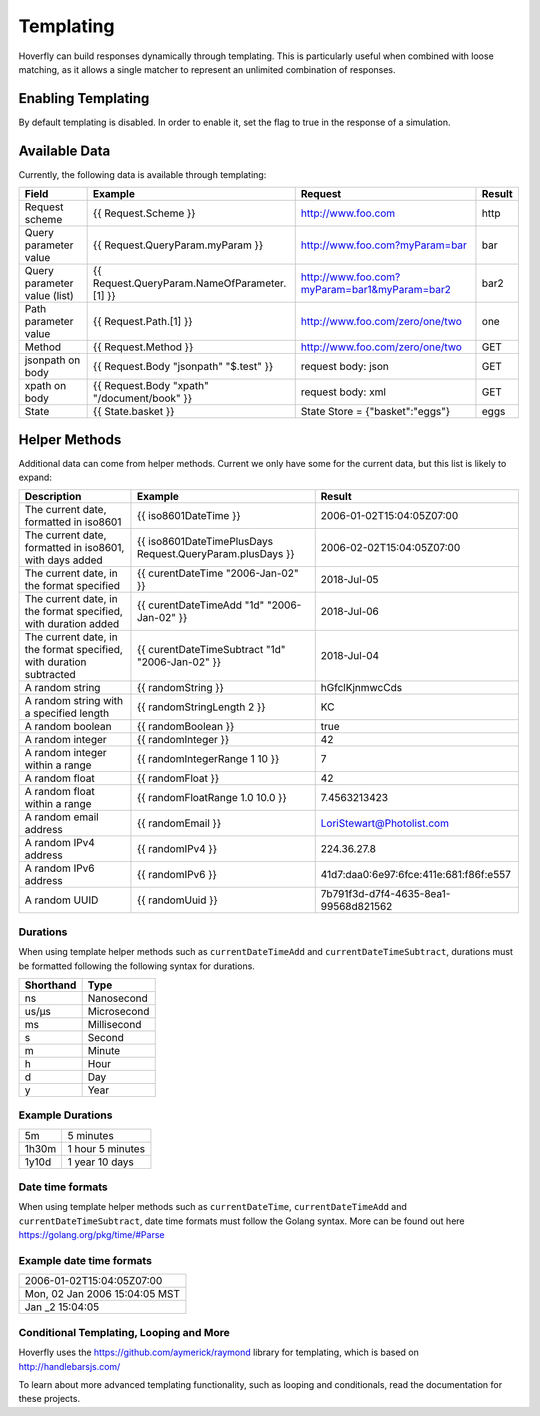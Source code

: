 .. _templating:


Templating
==========

Hoverfly can build responses dynamically through templating. This is particularly useful when combined with loose matching, as it allows a single
matcher to represent an unlimited combination of responses.


Enabling Templating
-------------------

By default templating is disabled. In order to enable it, set the flag to true in the response of a simulation.


Available Data
--------------

Currently, the following data is available through templating:

+------------------------------+----------------------------------------------+----------------------------------------------+--------+
| Field                        | Example                                      | Request                                      | Result |
+==============================+==============================================+==============================================+========+
| Request scheme               | {{ Request.Scheme }}                         | http://www.foo.com                           | http   |
+------------------------------+----------------------------------------------+----------------------------------------------+--------+
| Query parameter value        | {{ Request.QueryParam.myParam }}             | http://www.foo.com?myParam=bar               | bar    |
+------------------------------+----------------------------------------------+----------------------------------------------+--------+
| Query parameter value (list) | {{ Request.QueryParam.NameOfParameter.[1] }} | http://www.foo.com?myParam=bar1&myParam=bar2 | bar2   |
+------------------------------+----------------------------------------------+----------------------------------------------+--------+
| Path parameter value         | {{ Request.Path.[1] }}                       | http://www.foo.com/zero/one/two              | one    |
+------------------------------+----------------------------------------------+----------------------------------------------+--------+
| Method                       | {{ Request.Method }}                         | http://www.foo.com/zero/one/two              | GET    |
+------------------------------+----------------------------------------------+----------------------------------------------+--------+
| jsonpath on body             | {{ Request.Body "jsonpath" "$.test" }}       | request body: json                           | GET    |
+------------------------------+----------------------------------------------+----------------------------------------------+--------+
| xpath on body                | {{ Request.Body "xpath" "/document/book" }}  | request body: xml                            | GET    |
+------------------------------+----------------------------------------------+----------------------------------------------+--------+
| State                        | {{ State.basket }}                           | State Store = {"basket":"eggs"}              | eggs   |
+------------------------------+----------------------------------------------+----------------------------------------------+--------+

Helper Methods
--------------

Additional data can come from helper methods. Current we only have some for the current data, but this list is likely to expand:

+---------------------------------------------------------------------+-----------------------------------------------------------+-----------------------------------------+
| Description                                                         | Example                                                   |  Result                                 |
+=====================================================================+===========================================================+=========================================+
| The current date, formatted in iso8601                              | {{ iso8601DateTime }}                                     |  2006-01-02T15:04:05Z07:00              |
+---------------------------------------------------------------------+-----------------------------------------------------------+-----------------------------------------+
| The current date, formatted in iso8601, with days added             | {{ iso8601DateTimePlusDays Request.QueryParam.plusDays }} |  2006-02-02T15:04:05Z07:00              |
+---------------------------------------------------------------------+-----------------------------------------------------------+-----------------------------------------+
| The current date, in the format specified                           | {{ curentDateTime "2006-Jan-02" }}                        |  2018-Jul-05                            |
+---------------------------------------------------------------------+-----------------------------------------------------------+-----------------------------------------+
| The current date, in the format specified, with duration added      | {{ curentDateTimeAdd "1d" "2006-Jan-02" }}                |  2018-Jul-06                            |
+---------------------------------------------------------------------+-----------------------------------------------------------+-----------------------------------------+
| The current date, in the format specified, with duration subtracted | {{ curentDateTimeSubtract "1d" "2006-Jan-02" }}           |  2018-Jul-04                            |
+---------------------------------------------------------------------+-----------------------------------------------------------+-----------------------------------------+
| A random string                                                     | {{ randomString }}                                        |  hGfclKjnmwcCds                         |
+---------------------------------------------------------------------+-----------------------------------------------------------+-----------------------------------------+
| A random string with a specified length                             | {{ randomStringLength 2 }}                                |  KC                                     |
+---------------------------------------------------------------------+-----------------------------------------------------------+-----------------------------------------+
| A random boolean                                                    | {{ randomBoolean }}                                       |  true                                   |
+---------------------------------------------------------------------+-----------------------------------------------------------+-----------------------------------------+
| A random integer                                                    | {{ randomInteger }}                                       |  42                                     |
+---------------------------------------------------------------------+-----------------------------------------------------------+-----------------------------------------+
| A random integer within a range                                     | {{ randomIntegerRange 1 10 }}                             |  7                                      |
+---------------------------------------------------------------------+-----------------------------------------------------------+-----------------------------------------+
| A random float                                                      | {{ randomFloat }}                                         |  42                                     |
+---------------------------------------------------------------------+-----------------------------------------------------------+-----------------------------------------+
| A random float within a range                                       | {{ randomFloatRange 1.0 10.0 }}                           |  7.4563213423                           |
+---------------------------------------------------------------------+-----------------------------------------------------------+-----------------------------------------+
| A random email address                                              | {{ randomEmail }}                                         |  LoriStewart@Photolist.com              |
+---------------------------------------------------------------------+-----------------------------------------------------------+-----------------------------------------+
| A random IPv4  address                                              | {{ randomIPv4 }}                                          |  224.36.27.8                            |
+---------------------------------------------------------------------+-----------------------------------------------------------+-----------------------------------------+
| A random IPv6  address                                              | {{ randomIPv6 }}                                          |  41d7:daa0:6e97:6fce:411e:681:f86f:e557 |
+---------------------------------------------------------------------+-----------------------------------------------------------+-----------------------------------------+
| A random UUID                                                       | {{ randomUuid }}                                          |  7b791f3d-d7f4-4635-8ea1-99568d821562   |
+---------------------------------------------------------------------+-----------------------------------------------------------+-----------------------------------------+

Durations
~~~~~~~~~
When using template helper methods such as ``currentDateTimeAdd`` and ``currentDateTimeSubtract``, durations must be formatted following the following syntax for durations. 

+-----------+-------------+
| Shorthand | Type        |
+===========+=============+
| ns        | Nanosecond  |
+-----------+-------------+
| us/µs     | Microsecond |
+-----------+-------------+
| ms        | Millisecond |
+-----------+-------------+
| s         | Second      |
+-----------+-------------+
| m         | Minute      |
+-----------+-------------+
| h         | Hour        |
+-----------+-------------+
| d         | Day         |
+-----------+-------------+
| y         | Year        |
+-----------+-------------+

Example Durations
~~~~~~~~~~~~~~~~~

+-----------+-------------------+
| 5m        | 5 minutes         |
+-----------+-------------------+
| 1h30m     | 1 hour 5 minutes  |
+-----------+-------------------+
| 1y10d     | 1 year 10 days    |
+-----------+-------------------+

Date time formats
~~~~~~~~~~~~~~~~~
When using template helper methods such as ``currentDateTime``, ``currentDateTimeAdd`` and ``currentDateTimeSubtract``, date time formats must follow
the Golang syntax. More can be found out here https://golang.org/pkg/time/#Parse

Example date time formats
~~~~~~~~~~~~~~~~~

+-------------------------------+
| 2006-01-02T15:04:05Z07:00     |
+-------------------------------+
| Mon, 02 Jan 2006 15:04:05 MST |
+-------------------------------+
| Jan _2 15:04:05               |
+-------------------------------+


Conditional Templating, Looping and More
~~~~~~~~~~~~~~~~~~~~~~~~~~~~~~~~~~~~~~~~

Hoverfly uses the https://github.com/aymerick/raymond library for templating, which is based on http://handlebarsjs.com/

To learn about more advanced templating functionality, such as looping and conditionals, read the documentation for these projects.

